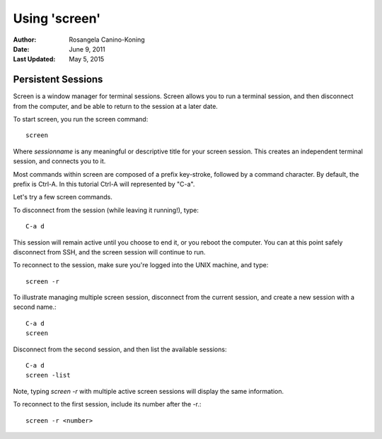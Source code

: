 ==============
Using 'screen'
==============

:Author: Rosangela Canino-Koning
:Date: June 9, 2011
:Last Updated: May 5, 2015

Persistent Sessions
-------------------

Screen is a window manager for terminal sessions. Screen allows you to
run a terminal session, and then disconnect from the computer, and be
able to return to the session at a later date.

To start screen, you run the screen command::

  screen
 
Where *sessionname* is any meaningful or descriptive title for your screen 
session. This creates an independent terminal session, and connects you to it. 

Most commands within screen are composed of a prefix key-stroke,
followed by a command character. By default, the prefix is Ctrl-A. In
this tutorial Ctrl-A will represented by "C-a".

Let's try a few screen commands.

To disconnect from the session (while leaving it running!), type::

  C-a d

This session will remain active until you choose to end it, or you
reboot the computer. You can at this point safely disconnect from SSH,
and the screen session will continue to run.

To reconnect to the session, make sure you're logged into the UNIX machine,
and type::

  screen -r

To illustrate managing multiple screen session, disconnect from the current 
session, and create a new session with a second name.::

  C-a d
  screen
 
Disconnect from the second session, and then list the available sessions::

  C-a d
  screen -list

Note, typing *screen -r* with multiple active screen sessions will display
the same information.

To reconnect to the first session, include its number after the -r.::

  screen -r <number>
